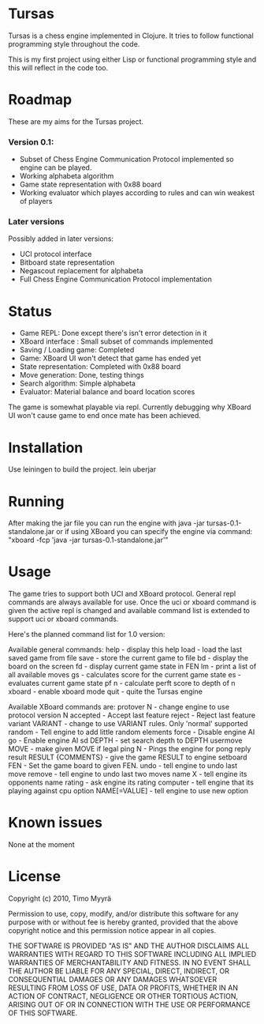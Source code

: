 * Tursas

Tursas is a chess engine implemented in Clojure. It tries to follow functional
programming style throughout the code.

This is my first project using either Lisp or functional programming style and
this will reflect in the code too.

* Roadmap

These are my aims for the Tursas project.

*** Version 0.1:
- Subset of Chess Engine Communication Protocol implemented so engine can be played.
- Working alphabeta algorithm
- Game state representation with 0x88 board
- Working evaluator which playes according to rules and can win weakest of
  players

*** Later versions

Possibly added in later versions:
- UCI protocol interface
- Bitboard state representation
- Negascout replacement for alphabeta
- Full Chess Engine Communication Protocol implementation

* Status

- Game REPL: Done except there's isn't error detection in it
- XBoard interface : Small subset of commands implemented
- Saving / Loading game: Completed
- Game: XBoard UI won't detect that game has ended yet
- State representation: Completed with 0x88 board
- Move generation: Done, testing things
- Search algorithm: Simple alphabeta
- Evaluator: Material balance and board location scores

The game is somewhat playable via repl. Currently debugging why XBoard
UI won't cause game to end once mate has been achieved.

* Installation

Use leiningen to build the project.
lein uberjar

* Running

After making the jar file you can run the engine with
java -jar tursas-0.1-standalone.jar
or if using XBoard you can specify the engine via command:
"xboard -fcp 'java -jar tursas-0.1-standalone.jar'"

* Usage

The game tries to support both UCI and XBoard protocol.  General repl
commands are always available for use.  Once the uci or xboard command
is given the active repl is changed and available command list is
extended to support uci or xboard commands.

Here's the planned command list for 1.0 version:

Available general commands:
  help - display this help
  load - load the last saved game from file
  save - store the current game to file
  bd - display the board on the screen
  fd - display current game state in FEN
  lm - print a list of all available moves
  gs - calculates score for the current game state
  es - evaluates current game state
  pf n - calculate perft score to depth of n
  xboard - enable xboard mode
  quit - quite the Tursas engine

Available XBoard commands are:
 protover N - change engine to use protocol version N
 accepted - Accept last feature
 reject - Reject last feature
 variant VARIANT - change to use VARIANT rules. Only 'normal' supported
 random - Tell engine to add little random elements
 force - Disable engine AI
 go - Enable engine AI
 sd DEPTH - set search depth to DEPTH
 usermove MOVE - make given MOVE if legal
 ping N - Pings the engine for pong reply
 result RESULT {COMMENTS} - give the game RESULT to engine
 setboard FEN - Set the game board to given FEN.
 undo - tell engine to undo last move
 remove - tell engine to undo last two moves
 name X - tell engine its opponents name
 rating - ask engine its rating
 computer - tell engine that its playing against cpu
 option NAME[=VALUE] - tell engine to use new option

* Known issues

None at the moment

* License

Copyright (c) 2010, Timo Myyrä

Permission to use, copy, modify, and/or distribute this software for
any purpose with or without fee is hereby granted, provided that the
above copyright notice and this permission notice appear in all
copies.

THE SOFTWARE IS PROVIDED "AS IS" AND THE AUTHOR DISCLAIMS ALL
WARRANTIES WITH REGARD TO THIS SOFTWARE INCLUDING ALL IMPLIED
WARRANTIES OF MERCHANTABILITY AND FITNESS. IN NO EVENT SHALL THE
AUTHOR BE LIABLE FOR ANY SPECIAL, DIRECT, INDIRECT, OR CONSEQUENTIAL
DAMAGES OR ANY DAMAGES WHATSOEVER RESULTING FROM LOSS OF USE, DATA OR
PROFITS, WHETHER IN AN ACTION OF CONTRACT, NEGLIGENCE OR OTHER
TORTIOUS ACTION, ARISING OUT OF OR IN CONNECTION WITH THE USE OR
PERFORMANCE OF THIS SOFTWARE.
